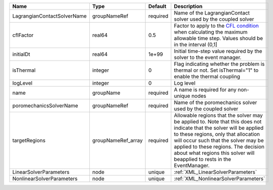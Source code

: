 

=========================== ================== ======== ====================================================================================================================================================================================================================================================================================================================== 
Name                        Type               Default  Description                                                                                                                                                                                                                                                                                                            
=========================== ================== ======== ====================================================================================================================================================================================================================================================================================================================== 
LagrangianContactSolverName groupNameRef       required Name of the LagrangianContact solver used by the coupled solver                                                                                                                                                                                                                                                        
cflFactor                   real64             0.5      Factor to apply to the `CFL condition <http://en.wikipedia.org/wiki/Courant-Friedrichs-Lewy_condition>`_ when calculating the maximum allowable time step. Values should be in the interval (0,1]                                                                                                                      
initialDt                   real64             1e+99    Initial time-step value required by the solver to the event manager.                                                                                                                                                                                                                                                   
isThermal                   integer            0        Flag indicating whether the problem is thermal or not. Set isThermal="1" to enable the thermal coupling                                                                                                                                                                                                                
logLevel                    integer            0        Log level                                                                                                                                                                                                                                                                                                              
name                        groupName          required A name is required for any non-unique nodes                                                                                                                                                                                                                                                                            
poromechanicsSolverName     groupNameRef       required Name of the poromechanics solver used by the coupled solver                                                                                                                                                                                                                                                            
targetRegions               groupNameRef_array required Allowable regions that the solver may be applied to. Note that this does not indicate that the solver will be applied to these regions, only that allocation will occur such that the solver may be applied to these regions. The decision about what regions this solver will beapplied to rests in the EventManager. 
LinearSolverParameters      node               unique   :ref:`XML_LinearSolverParameters`                                                                                                                                                                                                                                                                                      
NonlinearSolverParameters   node               unique   :ref:`XML_NonlinearSolverParameters`                                                                                                                                                                                                                                                                                   
=========================== ================== ======== ====================================================================================================================================================================================================================================================================================================================== 


